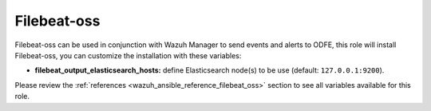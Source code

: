.. Copyright (C) 2020 Wazuh, Inc.

.. _ansible-wazuh-filebeat-oss:

Filebeat-oss
------------

Filebeat-oss can be used in conjunction with Wazuh Manager to send events and alerts to ODFE, this role will install Filebeat-oss, you can customize the installation with these variables:

- **filebeat_output_elasticsearch_hosts:** define Elasticsearch node(s) to be use (default: ``127.0.0.1:9200``).

Please review the :ref:`references <wazuh_ansible_reference_filebeat_oss>` section to see all variables available for this role.
